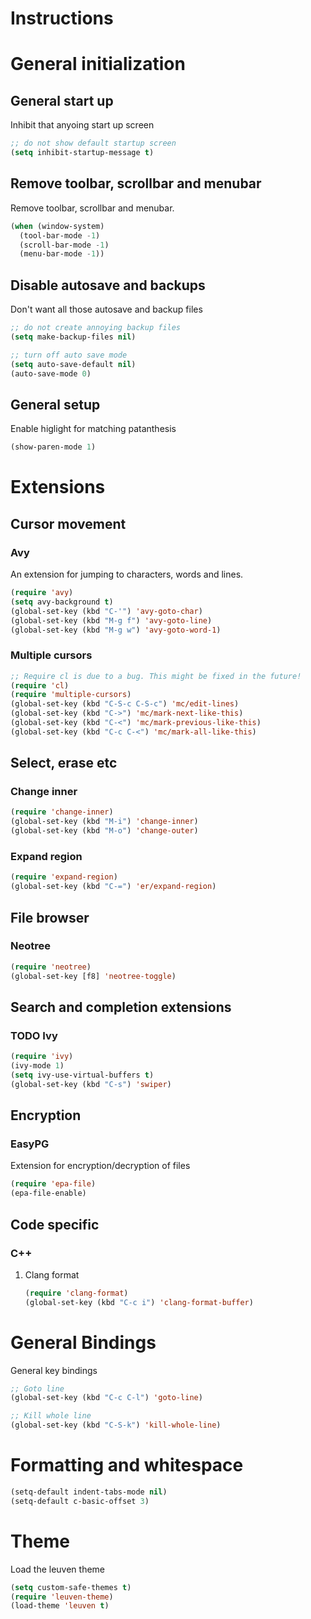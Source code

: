 * Instructions
* General initialization
** General start up
Inhibit that anyoing start up screen
#+NAME: general-init
#+BEGIN_SRC emacs-lisp
;; do not show default startup screen
(setq inhibit-startup-message t)
#+END_SRC

** Remove toolbar, scrollbar and menubar  
Remove toolbar, scrollbar and menubar.
#+NAME: general-init
#+BEGIN_SRC emacs-lisp
(when (window-system)
  (tool-bar-mode -1)
  (scroll-bar-mode -1)
  (menu-bar-mode -1))
#+END_SRC

** Disable autosave and backups
Don't want all those autosave and backup files
#+NAME: general-init
#+BEGIN_SRC emacs-lisp
;; do not create annoying backup files
(setq make-backup-files nil)

;; turn off auto save mode
(setq auto-save-default nil)
(auto-save-mode 0)
#+END_SRC

** General setup
Enable higlight for matching patanthesis
#+NAME: general-init
#+BEGIN_SRC emacs-lisp
(show-paren-mode 1)
#+END_SRC

* Extensions
** Cursor movement
*** Avy
An extension for jumping to characters, words and lines.
#+NAME: cursor-movement
#+BEGIN_SRC emacs-lisp
(require 'avy)
(setq avy-background t)
(global-set-key (kbd "C-'") 'avy-goto-char)
(global-set-key (kbd "M-g f") 'avy-goto-line)
(global-set-key (kbd "M-g w") 'avy-goto-word-1)
#+END_SRC

*** Multiple cursors
#+NAME: cursor-movement
#+BEGIN_SRC emacs-lisp
;; Require cl is due to a bug. This might be fixed in the future!
(require 'cl)
(require 'multiple-cursors)
(global-set-key (kbd "C-S-c C-S-c") 'mc/edit-lines)
(global-set-key (kbd "C->") 'mc/mark-next-like-this)
(global-set-key (kbd "C-<") 'mc/mark-previous-like-this)
(global-set-key (kbd "C-c C-<") 'mc/mark-all-like-this)
#+END_SRC

** Select, erase etc
*** Change inner
#+NAME: select-erase-etc
#+BEGIN_SRC emacs-lisp
(require 'change-inner)
(global-set-key (kbd "M-i") 'change-inner)
(global-set-key (kbd "M-o") 'change-outer)
#+END_SRC

*** Expand region
#+NAME: select-erase-etc
#+BEGIN_SRC emacs-lisp
(require 'expand-region)
(global-set-key (kbd "C-=") 'er/expand-region)
#+END_SRC

** File browser
*** Neotree
#+NAME: file-browser
#+BEGIN_SRC emacs-lisp
(require 'neotree)
(global-set-key [f8] 'neotree-toggle)
#+END_SRC

** Search and completion extensions
*** TODO Ivy
#+NAME: search-and-complete
#+BEGIN_SRC emacs-lisp
(require 'ivy)
(ivy-mode 1)
(setq ivy-use-virtual-buffers t)
(global-set-key (kbd "C-s") 'swiper)
#+END_SRC

** Encryption
*** EasyPG
Extension for encryption/decryption of files
#+NAME: encryption
#+BEGIN_SRC emacs-lisp
(require 'epa-file)
(epa-file-enable)
#+END_SRC

** Code specific
*** C++
**** Clang format
#+NAME: code-specific
#+BEGIN_SRC emacs-lisp
(require 'clang-format)
(global-set-key (kbd "C-c i") 'clang-format-buffer)
#+END_SRC

* General Bindings
General key bindings
#+NAME: general-bindings
#+BEGIN_SRC emacs-lisp
;; Goto line
(global-set-key (kbd "C-c C-l") 'goto-line)

;; Kill whole line
(global-set-key (kbd "C-S-k") 'kill-whole-line)
#+END_SRC

* Formatting and whitespace
#+NAME: formatting
#+BEGIN_SRC emacs-lisp
(setq-default indent-tabs-mode nil)
(setq-default c-basic-offset 3)
#+END_SRC

* Theme
Load the leuven theme
#+NAME: themes
#+BEGIN_SRC emacs-lisp
(setq custom-safe-themes t)
(require 'leuven-theme)
(load-theme 'leuven t)
#+END_SRC
